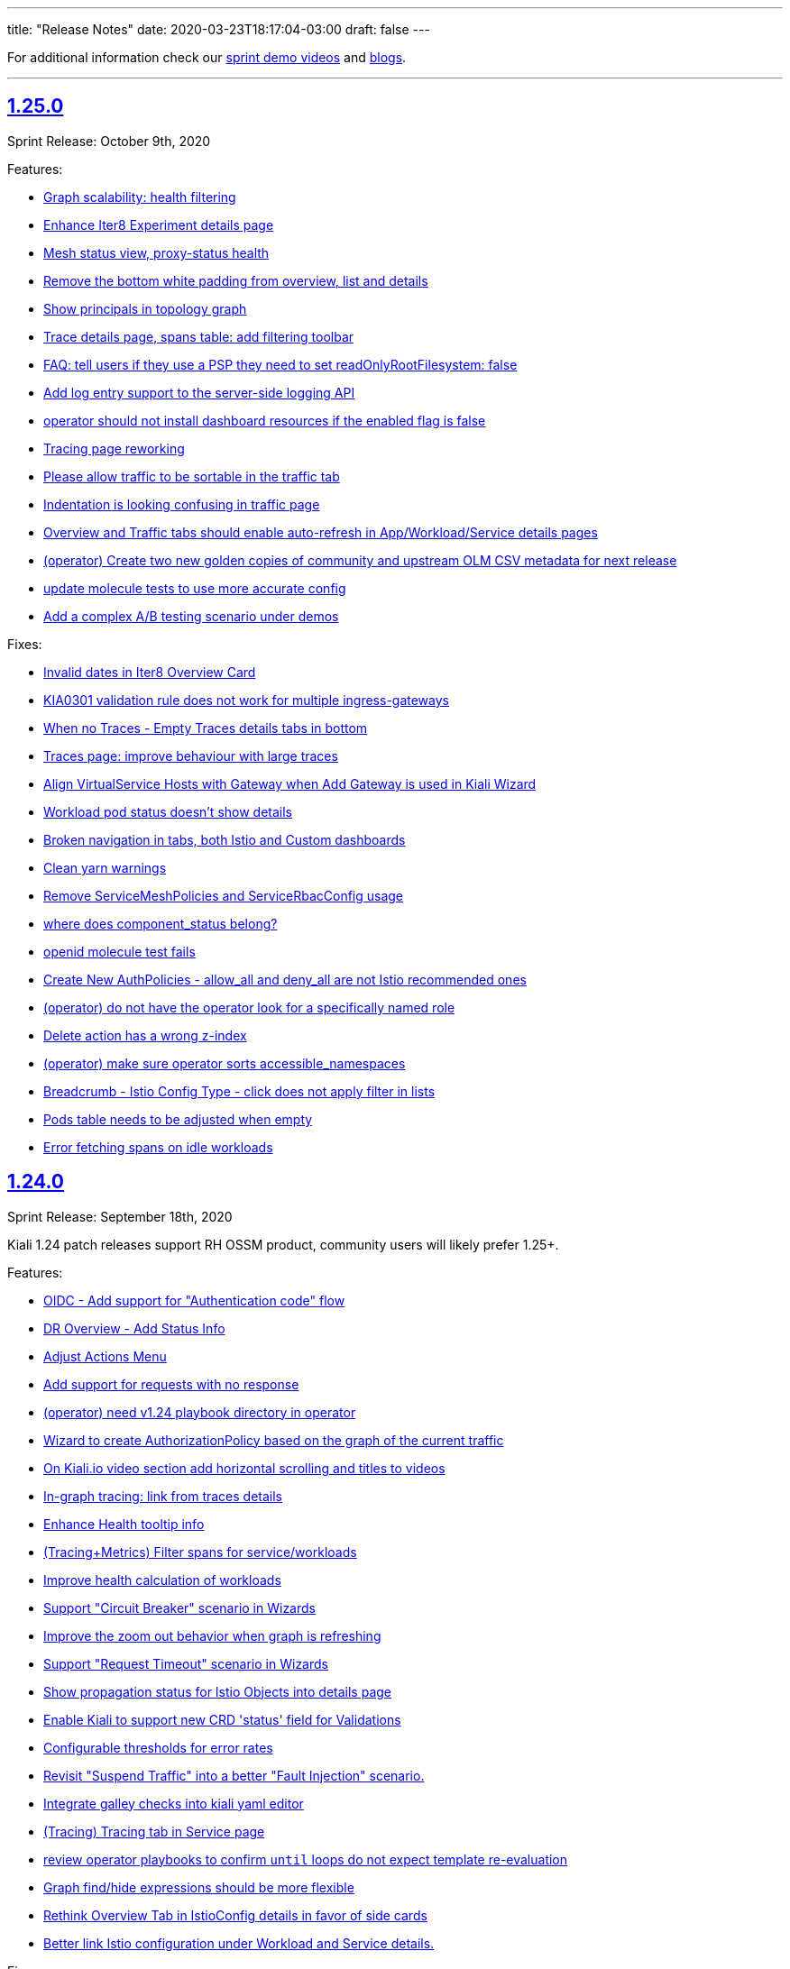 ---
title: "Release Notes"
date: 2020-03-23T18:17:04-03:00
draft: false
---

:toc: macro
:toclevels: 4
:toc-title: Releases
:sectlinks:

For additional information check our https://www.youtube.com/channel/UCcm2NzDN_UCZKk2yYmOpc5w[sprint demo videos] and https://medium.com/kialiproject[blogs].

'''

toc::[]

== 1.25.0
Sprint Release: October 9th, 2020

Features:

* https://github.com/kiali/kiali/issues/3252[Graph scalability: health filtering]
* https://github.com/kiali/kiali/issues/2633[Enhance Iter8 Experiment details page]
* https://github.com/kiali/kiali/issues/1615[Mesh status view, proxy-status health]
* https://github.com/kiali/kiali/issues/3273[Remove the bottom white padding from overview, list and details]
* https://github.com/kiali/kiali/issues/2939[Show principals in topology graph]
* https://github.com/kiali/kiali/issues/3278[Trace details page, spans table: add filtering toolbar]
* https://github.com/kiali/kiali/issues/3297[FAQ: tell users if they use a PSP they need to set readOnlyRootFilesystem: false]
* https://github.com/kiali/kiali/issues/3264[Add log entry support to the server-side logging API]
* https://github.com/kiali/kiali/issues/3285[operator should not install dashboard resources if the enabled flag is false]
* https://github.com/kiali/kiali/issues/3095[Tracing page reworking]
* https://github.com/kiali/kiali/issues/3176[Please allow traffic to be sortable in the traffic tab]
* https://github.com/kiali/kiali/issues/1535[Indentation is looking confusing in traffic page]
* https://github.com/kiali/kiali/issues/3163[Overview and Traffic tabs should enable auto-refresh in App/Workload/Service details pages]
* https://github.com/kiali/kiali/issues/3258[(operator) Create two new golden copies of community and upstream OLM CSV metadata for next release]
* https://github.com/kiali/kiali/issues/3259[update molecule tests to use more accurate config]
* https://github.com/kiali/kiali/issues/3235[Add a complex A/B testing scenario under demos]

Fixes:

* https://github.com/kiali/kiali/issues/3274[Invalid dates in Iter8 Overview Card]
* https://github.com/kiali/kiali/issues/3219[KIA0301 validation rule does not work for multiple ingress-gateways]
* https://github.com/kiali/kiali/issues/3299[When no Traces - Empty Traces details tabs in bottom]
* https://github.com/kiali/kiali/issues/3247[Traces page: improve behaviour with large traces]
* https://github.com/kiali/kiali/issues/3280[Align VirtualService Hosts with Gateway when Add Gateway is used in Kiali Wizard]
* https://github.com/kiali/kiali/issues/3288[Workload pod status doesn't show details]
* https://github.com/kiali/kiali/issues/3284[Broken navigation in tabs, both Istio and Custom dashboards]
* https://github.com/kiali/kiali/issues/3267[Clean yarn warnings]
* https://github.com/kiali/kiali/issues/3257[Remove ServiceMeshPolicies and ServiceRbacConfig usage]
* https://github.com/kiali/kiali/issues/3261[where does component_status belong?]
* https://github.com/kiali/kiali/issues/3237[openid molecule test fails]
* https://github.com/kiali/kiali/issues/2695[Create New AuthPolicies - allow_all and deny_all are not Istio recommended ones]
* https://github.com/kiali/kiali/issues/3227[(operator) do not have the operator look for a specifically named role]
* https://github.com/kiali/kiali/issues/3240[Delete action has a wrong z-index]
* https://github.com/kiali/kiali/issues/3231[(operator) make sure operator sorts accessible_namespaces]
* https://github.com/kiali/kiali/issues/3230[Breadcrumb - Istio Config Type - click does not apply filter in lists]
* https://github.com/kiali/kiali/issues/3234[Pods table needs to be adjusted when empty]
* https://github.com/kiali/kiali/issues/3233[Error fetching spans on idle workloads]

== 1.24.0
Sprint Release: September 18th, 2020

Kiali 1.24 patch releases support RH OSSM product, community users will likely prefer 1.25+.

Features:

* https://github.com/kiali/kiali/issues/3088[OIDC - Add support for "Authentication code" flow]
* https://github.com/kiali/kiali/issues/1452[DR Overview - Add Status Info]
* https://github.com/kiali/kiali/issues/3217[Adjust Actions Menu]
* https://github.com/kiali/kiali/issues/3194[Add support for requests with no response]
* https://github.com/kiali/kiali/issues/3213[(operator) need v1.24 playbook directory in operator]
* https://github.com/kiali/kiali/issues/2924[Wizard to create AuthorizationPolicy based on the graph of the current traffic]
* https://github.com/kiali/kiali/issues/3164[On Kiali.io video section add horizontal scrolling and titles to videos]
* https://github.com/kiali/kiali/issues/2842[In-graph tracing: link from traces details]
* https://github.com/kiali/kiali/issues/3197[Enhance Health tooltip info]
* https://github.com/kiali/kiali/issues/3175[(Tracing+Metrics) Filter spans for service/workloads]
* https://github.com/kiali/kiali/issues/2234[Improve health calculation of workloads]
* https://github.com/kiali/kiali/issues/3191[ Support "Circuit Breaker" scenario in Wizards]
* https://github.com/kiali/kiali/issues/3158[Improve the zoom out behavior when graph is refreshing]
* https://github.com/kiali/kiali/issues/3183[Support "Request Timeout" scenario in Wizards]
* https://github.com/kiali/kiali/issues/3192[Show propagation status for Istio Objects into details page]
* https://github.com/kiali/kiali/issues/2236[Enable Kiali to support new CRD 'status' field for Validations]
* https://github.com/kiali/kiali/issues/1424[Configurable thresholds for error rates]
* https://github.com/kiali/kiali/issues/3178[Revisit "Suspend Traffic" into a better "Fault Injection" scenario.]
* https://github.com/kiali/kiali/issues/2250[Integrate galley checks into kiali yaml editor]
* https://github.com/kiali/kiali/issues/3071[(Tracing) Tracing tab in Service page]
* https://github.com/kiali/kiali/issues/3167[review operator playbooks to confirm `until` loops do not expect template re-evaluation]
* https://github.com/kiali/kiali/issues/3165[Graph find/hide expressions should be more flexible]
* https://github.com/kiali/kiali/issues/3161[Rethink Overview Tab in IstioConfig details in favor of side cards]
* https://github.com/kiali/kiali/issues/3015[Better link Istio configuration under Workload and Service details.]

Fixes:

* https://github.com/kiali/kiali/issues/3181[istio_status_enabled not working in 1.23.0]
* https://github.com/kiali/kiali/issues/3171[Traces view: sometimes not easy to click on traces]
* https://github.com/kiali/kiali/issues/3199[Broken navigation within details page tabs]
* https://github.com/kiali/kiali/issues/3202[Configurable Tresholds - 0% is shown in Failure objects]
* https://github.com/kiali/kiali/issues/3198[Links (sort of) broken when navigating within details page tabs]
* https://github.com/kiali/kiali/issues/3172[latest kiali.io docs are still 1.22 when they should be 1.23]
* https://github.com/kiali/kiali/issues/3110[travis produced a test-race failure]

== 1.23.0
Sprint Release: August 28th, 2020

Features:

* https://github.com/kiali/kiali/issues/2771[Improve documentation for the reduced permissions case]
* https://github.com/kiali/kiali/issues/3042[Kiali not working with OIDC for 1.19 ]
* https://github.com/kiali/kiali/issues/1411[Command completion on Graph Find/Hide]
* https://github.com/kiali/kiali/issues/1342[Make nodes draggable]
* https://github.com/kiali/kiali/issues/3147[Update Kiali Cache with Istio resources used in validations]
* https://github.com/kiali/kiali/issues/3150[Expose login error from the back-end]
* https://github.com/kiali/kiali/issues/3124[Enable/Disable Auto Injection - Close the action and show notification]
* https://github.com/kiali/kiali/issues/2530[need FAQ on how to query prometheus to see telemetry]
* https://github.com/kiali/kiali/issues/3017[remove login and ldap auth strategy]
* https://github.com/kiali/kiali/issues/3117[Add a 'Getting started videos' section to Kiali.io]
* https://github.com/kiali/kiali/issues/3101[Change Welcome screen from "Service Mesh Observability" to "Service Mesh Management for Istio"]
* https://github.com/kiali/kiali/issues/1471[VS/DR can share same host in some cases]
* https://github.com/kiali/kiali/issues/3093[Jenkins should release the helm charts]

Fixes:

* https://github.com/kiali/kiali/issues/3156[Filter by Label - textbox not emptied]
* https://github.com/kiali/kiali/issues/3011[Refactor refresh controls in Log tab]
* https://github.com/kiali/kiali/issues/3103[oidc redirect to `/kiali` always redirects to `/kiali/` without processing the request]
* https://github.com/kiali/kiali/issues/3139[Kiali access for developer in their Namespace(s) only - Kiali throws errors when checking the Istio deployment status.]
* https://github.com/kiali/kiali/issues/3135[Possible shortcoming in KIALI-SECURITY-001 detection script]
* https://github.com/kiali/kiali/issues/3133[Address refresh inconsistency on Workload details]
* https://github.com/kiali/kiali/issues/3125[When namespace contains 'istio-injection=disabled' label, Kiali recognizes that as Enabled]
* https://github.com/kiali/kiali/issues/3112[k delete -f samples/addons - error deleting dashboards]
* https://github.com/kiali/kiali/issues/3119[Namespace Enable/Disable Auto Injection - Fails on OCP cluster]
* https://github.com/kiali/kiali/issues/2960[Breadcrumb - 3scale "Adapter" and "Template" names are not shown]
* https://github.com/kiali/kiali/issues/3050[Kiali.io 'Older Releases' ordering is Lexical not numeric]

== 1.22
Kiali 1.22 is installed as an addon with:

* Istio 1.7.0+

=== 1.22.1
Sprint Release: August 7th, 2020

Features:

* https://github.com/kiali/kiali/issues/2131[When using Openshift for AUTH_STRATEGY, any path on the URL is lost after sign in]
* https://github.com/kiali/kiali/issues/3052[Istio 1.7 issues]
* https://github.com/kiali/kiali/issues/3094[update kiali.io with information about the new helm charts]
* https://github.com/kiali/kiali/issues/1374[Matching Routing Wizard: Combine weights in routes]
* https://github.com/kiali/kiali/issues/2543[Support RequestAuthentication resources]
* https://github.com/kiali/kiali/issues/2896[be able to turn on/off auto-injection of sidecars]
* https://github.com/kiali/kiali/issues/3010[In-graph tracing: show trace details]
* https://github.com/kiali/kiali/issues/3086[helm charts moved - update dev env and jenkins]
* https://github.com/kiali/kiali/issues/3051[Clean up kiali.io]
* https://github.com/kiali/kiali/issues/3047[(K-charted / iter8) Make labels configurable for single-selection]
* https://github.com/kiali/kiali/issues/3077[(K-charted / iter8) Hide x-axis tick labels]
* https://github.com/kiali/kiali/issues/2799[Make Kiali community calendar visible in our website and github readme]
* https://github.com/kiali/kiali/issues/2973[Properly handle invalid regular expression in workload log querying]
* https://github.com/kiali/kiali/issues/3074[Popup message in AlertCenter for Error conditions only]
* https://github.com/kiali/kiali/issues/3069[do not hardcode the "kiali-" prefix of the route url and oauthcilent name]
* https://github.com/kiali/kiali/issues/3066[Create a simple kiali helm installer]
* https://github.com/kiali/kiali/issues/2227[Config validation for Istio Security objects]
* https://github.com/kiali/kiali/issues/2231[Support creation of Istio Security objects from Kiali]
* https://github.com/kiali/kiali/issues/1523[Add mTLS documentation on features page]
* https://github.com/kiali/kiali/issues/3054[Update kiali.io with recent screenshots and videos]
* https://github.com/kiali/kiali/issues/195[add helm chart to kubernetes/charts]
* https://github.com/kiali/kiali/issues/2691[Add Logging Fullscreen option]
* https://github.com/kiali/kiali/issues/3023[(K-charted / iter8) Default labels grouping]
* https://github.com/kiali/kiali/issues/3022[(K-charted / iter8) show timeless series charts ordered by label]
* https://github.com/kiali/kiali/issues/1381[Routing wizard should for mTLS also set up a policy object]

Fixes:

* https://github.com/kiali/kiali/issues/3105[getLatestKialiOperator script failure]
* https://github.com/kiali/kiali/issues/3018[Overview tiles sometimes not aligned(bottom)]
* https://github.com/kiali/kiali/issues/3100[In-graph tracing, some style issues]
* https://github.com/kiali/kiali/issues/2964[Kiali Graph view renders duplicate ServiceEntries when multiple namespaces are selected]
* https://github.com/kiali/kiali/issues/3080[Application tabs selection broken with Traces + Dashboards]
* https://github.com/kiali/kiali/issues/3072[Graph Find/Hide minor usability issues]
* https://github.com/kiali/kiali/issues/3082[Overview CSS issue between Developer vs Release mode]
* https://github.com/kiali/kiali/issues/3065[Istio Config looks incorrect in Service List]
* https://github.com/kiali/kiali/issues/3055[(Istio 1.7) Missing custom dashboards]
* https://github.com/kiali/kiali/issues/3045[Traces are being searched for by service name but apparently it's the app label that actually matters]
* https://github.com/kiali/kiali/issues/3001[KIA0104 error severity]
* https://github.com/kiali/kiali/issues/3027[(Istio 1.7) Istio sub-component health: adjust names to new addons system]
* https://github.com/kiali/kiali/issues/2916[Istio health masthead: support addon custom installation]
* https://github.com/kiali/kiali/issues/3053[(Istio 1.7) Missing some response time edge labels]
* https://github.com/kiali/kiali/issues/2982[Renamed k8s services are persisted within the Graph UI]
* https://github.com/kiali/kiali/issues/3032[Istio 1.7 testing: Wrong Istio version in About]

=== 1.22.0
_not officially released_

== 1.21.0
Sprint Release: July 17th, 2020

Features:

* https://github.com/kiali/kiali/issues/2995[need an FAQ to explain how to get a token for token auth strategy]
* https://github.com/kiali/kiali/issues/2181[Reorganize documentation for kiali.io]
* https://github.com/kiali/kiali/issues/2989[be able to include/exclude monitoring dashboard resources that get created for you]
* https://github.com/kiali/kiali/issues/2854[Add request classification information to graph]
* https://github.com/kiali/kiali/issues/2856[Design: request classification information in graph]
* https://github.com/kiali/kiali/issues/2969[(kiali.io) Add Feature: Graph support for request classification (operation nodes)]
* https://github.com/kiali/kiali/issues/2984[molecule tests should grab server logs on failures]
* https://github.com/kiali/kiali/issues/2251[kiali.io - Quick install page]
* https://github.com/kiali/kiali/issues/2908[graph gen: request classification information in graph]
* https://github.com/kiali/kiali/issues/2840[In-graph tracing: show list of traces for service]
* https://github.com/kiali/kiali/issues/2892[Add Regex filtering to Show/hide workoad logging]
* https://github.com/kiali/kiali/issues/2970[Fetch single trace endpoint doesn't need service/namespace]
* https://github.com/kiali/kiali/issues/2937[(downstream) Run Kiali as a non-root regular user]
* https://github.com/kiali/kiali/issues/2933[Invalid OIDC "/authorize" request due to missing state param]
* https://github.com/kiali/kiali/issues/2283[Istio upstream: Adding AuthorizationPolicies analyzers]
* https://github.com/kiali/kiali/issues/2917[Move to the new OpenShift serving-certificate interface]
* https://github.com/kiali/kiali/issues/2909[Replace Glide with GoModules]

Fixes:

* https://github.com/kiali/kiali/issues/2954[OpenID authentication strategy should not require "expires_in" in the callback]
* https://github.com/kiali/kiali/issues/2994[FAQ links are all broken]
* https://github.com/kiali/kiali/issues/2975[OAuthClient is a clustered resource - do not specify namespace]
* https://github.com/kiali/kiali/issues/2977[non-amd Travis builds need envsubst explicitly installed]
* https://github.com/kiali/kiali/issues/1826[Rendering Problems on Graph with Big Meshes]
* https://github.com/kiali/kiali/issues/2946[In kiosk mode the main header should not be shown]
* https://github.com/kiali/kiali/issues/2902[developer API link is broken]
* https://github.com/kiali/kiali/issues/2920[Label operation - Refresh resets the value]

== 1.20.0
Sprint Release: June 26th, 2020

Features:

* https://github.com/kiali/kiali/issues/2934[K-charted: move to eslint]
* https://github.com/kiali/kiali/issues/2595[FAQ Entry for token authentication]
* https://github.com/kiali/kiali/issues/2614[Outbound Metrics Tab looks strange]
* https://github.com/kiali/kiali/issues/2790[Navigation to other detail pages using Graph Overview (mini-graph)]
* https://github.com/kiali/kiali/issues/2891[Remove unnecessary "istio namespace" prom queries in graph generation]
* https://github.com/kiali/kiali/issues/2785[(Maintenance) Filters "title" field should only be used for display, not logic]
* https://github.com/kiali/kiali/issues/2882[molecule test for openid]
* https://github.com/kiali/kiali/issues/2831[Add Show/highlight to Logging tab]
* https://github.com/kiali/kiali/issues/2279[Update Kiali-ui libraries]
* https://github.com/kiali/kiali/issues/2862[Deprecate login strategy for authentication]
* https://github.com/kiali/kiali/issues/2863[Deprecate LDAP strategy for authentication]
* https://github.com/kiali/kiali/issues/2864[Documentation for the OpenID login strategy]

Fixes:

* https://github.com/kiali/kiali/issues/2942[operator needs to clean up roles when deployment.namespace is default location]
* https://github.com/kiali/kiali/issues/2925[OpenId authorization with Auth0]
* https://github.com/kiali/kiali/issues/2941[cluster roles/bindings do not have associated namespaces, clean up delete code that specifies namespaces]
* https://github.com/kiali/kiali/issues/2918[KIA1107 Subset not found - but it actually works]
* https://github.com/kiali/kiali/issues/2198[(RS/Correlation) Query-time aggregation for traces and/or spans]
* https://github.com/kiali/kiali/issues/2921[do not regenerate signing_key secret if we already created one]
* https://github.com/kiali/kiali/issues/2904[Click on namespace labels crashes]
* https://github.com/kiali/kiali/issues/2867[Idle status objects missing on Overview's Compact View]
* https://github.com/kiali/kiali/issues/2816[Workload logs issue when toggling orientation multiple times]
* https://github.com/kiali/kiali/issues/2829[Main graph json no longer in debug info]
* https://github.com/kiali/kiali/issues/2865[Fix legacy Adapter/Templates in Kiali]
* https://github.com/kiali/kiali/issues/2878[Hide Log lines - 2 issues there]

== 1.19.0
Sprint Release: June 5th, 2020

Features:

* https://github.com/kiali/kiali/issues/2233[Improve filtering capabilities of Overview and List pages]
* https://github.com/kiali/kiali/issues/2226[Review Kiali with Istio 1.6+]
* https://github.com/kiali/kiali/issues/2056[Support OAuth login (OpenID connect)]
* https://github.com/kiali/kiali/issues/2086[Add validations for PeerAuthentication Istio Object]
* https://github.com/kiali/kiali/issues/2849[get molecule tests to run on minikube]
* https://github.com/kiali/kiali/issues/995[Feature request: Envoy Filter]
* https://github.com/kiali/kiali/issues/2732[Improve separation of concerns in tracing / service details]
* https://github.com/kiali/kiali/issues/2828[openshift console links in masthead should be more specific]
* https://github.com/kiali/kiali/issues/2735[Labels filtering: click on labels to filter]
* https://github.com/kiali/kiali/issues/2734[Labels filtering: "all of" / "any of" switch]
* https://github.com/kiali/kiali/issues/2694[Create New AuthorizationPolicy - Couple of improvements]
* https://github.com/kiali/kiali/issues/2797[ Add PeerAuthentication and RequestAuthentication into Create Istio Config]
* https://github.com/kiali/kiali/issues/2778[Add Ability to Hide specific lines in the logs]
* https://github.com/kiali/kiali/issues/2689[Kiali's brand repositioning ]
* https://github.com/kiali/kiali/issues/2762[Creation fo New Istio config object is available with reduced privileges]
* https://github.com/kiali/kiali/issues/2520[Support to PeerAuthentication resource]

Fixes:

* https://github.com/kiali/kiali/issues/2761[(istio 1.6) pilot service is gone - make sure we do not rely on it]
* https://github.com/kiali/kiali/issues/2783[Deleted k8s services are persisted within the Graph UI]
* https://github.com/kiali/kiali/issues/2720[Traces duplication on tooltip]
* https://github.com/kiali/kiali/issues/2819[Namespace TLS status: enabled/disabled status shouldn't be used with Permissive PeerAuth]
* https://github.com/kiali/kiali/issues/2685[Message center 'Show Details' notification text extends beyond notification box]
* https://github.com/kiali/kiali/issues/2712[Link from traces to workload logs can be wrong]
* https://github.com/kiali/kiali/issues/2698[VirtualService Validation Errors For Partially-Qualified Gateway Names]
* https://github.com/kiali/kiali/issues/2765[Add ability to turn on/off specific log windows]
* https://github.com/kiali/kiali/issues/2812[Istio 1.5 - Can't access to Policy/MeshPolicy details page]
* https://github.com/kiali/kiali/issues/2787[in-graph security icons in mesh-wide mtls enabled: broken locks not shown in edges but shown in sidebar]
* https://github.com/kiali/kiali/issues/2679[Spinner doesn't spin]
* https://github.com/kiali/kiali/issues/2805[operator needs permission to avoid an error at startup]

Notes:

* With the introduction of the `openid` login option the following link:https://kiali.io/documentation/latest/getting-started/#_login_options[login options]
are deprecated: `LDAP`, `login`.  They will be eligible for removal when Istio 1.5 goes out of support. Starting
in Kiali 1.19.0 the default login option has changed from `login` to `token`.

== 1.18
Kiali 1.18 is installed with:

* Istio 1.6.0+

=== 1.18.2
Fix Release: June 03, 2020

Fixes:

* https://github.com/kiali/kiali/pull/2853[Add EnvoyFilter,AttributeManifest,HttpApiSpec{Binding}]
* https://github.com/kiali/kiali/pull/2821[Strict and permissive modes can enable/disable TLS status at ns-level]
* https://github.com/kiali/kiali/pull/2814[Disabled Namespace validation: Expects PeerAuthn not to be STRICT]
* https://github.com/kiali/kiali/pull/2813[Allow Policies and MeshPolicies still be displayed into Istio]
* https://github.com/kiali/kiali-ui/pull/1787[Show broken locks into edges without mtls in mesh-wide mtls scenarios]
* https://github.com/kiali/kiali-ui/pull/1794[Adjust CSS align on overview list view]

=== 1.18.1
Sprint Release: May 15th, 2020

Features:

* https://github.com/kiali/kiali/issues/1497[Create RBAC entities with wizards]
* https://github.com/kiali/kiali/issues/2745[Allow running as non-root user with web root specified]
* https://github.com/kiali/kiali/issues/2750[Update Istio 1.6 types in Kiali UI mapping]
* https://github.com/kiali/kiali/issues/2744[Possible whitespace alignment issues on Details pages]
* https://github.com/kiali/kiali/issues/2518[Test Kiali with best-practice prometheus guide]
* https://github.com/kiali/kiali/issues/2728[Remove RBAC limitation from the token authentication]
* https://github.com/kiali/kiali/issues/2700[Add Horizontal/Veritical Layout for Workload Logging]
* https://github.com/kiali/kiali/issues/2748[Protect backend for networking and istioConfig API changes]
* https://github.com/kiali/kiali/issues/2717[Update documentation for dashboards - multiple metrics]
* https://github.com/kiali/kiali/issues/2716[Docs: rename "runtimes monitoring" to "custom dashboards"]
* https://github.com/kiali/kiali/issues/2652[jenkins needs to build the operator releases from the new git repo]
* https://github.com/kiali/kiali/issues/2667[Logging Tail Option]
* https://github.com/kiali/kiali/issues/2049[Namespaces overview should differentiate idle from failure apps]
* https://github.com/kiali/kiali/issues/2521[First (left) section title in entity details page needs some refinement]
* https://github.com/kiali/kiali/issues/2634[Enhance baseline/candidate fields in Iter8 list page]
* https://github.com/kiali/kiali/issues/1377[Check if Istio is deployed correctly in k8s]
* https://github.com/kiali/kiali/issues/2702[Change info log level while fetching spans ]
* https://github.com/kiali/kiali/issues/2221[Traces page: incremental refresh]
* https://github.com/kiali/kiali/issues/1778[MonitoringDashboards: allow to display several metrics per chart]

Fixes:

* https://github.com/kiali/kiali/issues/2792[version endpoint check causing operator to fail with  Service Mesh 1.1]
* https://github.com/kiali/kiali/issues/2602[travis should not report build status of forks]
* https://github.com/kiali/kiali/issues/2763[get kiali and kiali operator metrics exposed properly]
* https://github.com/kiali/kiali/issues/2779[kiali crashes due to go 1.14 - move to go 1.14.1]
* https://github.com/kiali/kiali/issues/2772[Overview page: Services show more items in Istio 1.6]
* https://github.com/kiali/kiali/issues/2773[Overview: Istio config validation inconsistency (Istio 1.6)]
* https://github.com/kiali/kiali/issues/2670[Labels in Apps list are randomly changed after refresh]
* https://github.com/kiali/kiali/issues/2559[Filters for different kind of labels are mixed up]
* https://github.com/kiali/kiali/issues/2754[istio 1.6: change to version endpoint]
* https://github.com/kiali/kiali/issues/2727[gracefully ignore missing Policy CRD]
* https://github.com/kiali/kiali/issues/2726[Kiali Wizards don't maintain existing Gateways on Update operation]
* https://github.com/kiali/kiali/issues/2706[Align styles in Health and Configuration Tooltips]
* https://github.com/kiali/kiali/issues/2721[Graph summary sparklines not rendering]
* https://github.com/kiali/kiali/issues/2705[Metrics page: spans overlay not updated with past time frames]
* https://github.com/kiali/kiali/issues/2711[Issue updating ConfigMap from Kiali Operator]
* https://github.com/kiali/kiali/issues/2648[Tabs below the fold on Services Details pages]
* https://github.com/kiali/kiali/issues/2635[CSS difference between dev (yarn start) and prod builds]
* https://github.com/kiali/kiali/issues/2616[Broken CSS styles in details pages]
* https://github.com/kiali/kiali/issues/2673[Graph kebab menu selection errors]
* https://github.com/kiali/kiali/issues/2693[Labels tooltip on overview displayed shifted for top right projects]
* https://github.com/kiali/kiali/issues/2623[Links to Grafana should allow base URL with params]

=== 1.18.0
_not officially released_


== 1.17.0
Sprint Release: April 24, 2020

Features:

* https://github.com/kiali/kiali/issues/2653[create new kiali/kiali-operator github repo]
* https://github.com/kiali/kiali/issues/2628[Add refresh control in list pages]
* https://github.com/kiali/kiali/issues/2620[Move graph type selection and graph tour icon to graph secondary masthead]
* https://github.com/kiali/kiali/issues/2615[Stop publishing Kiali to DockerHub]
* https://github.com/kiali/kiali/issues/2547[Show labels in Kiali Lists and Overview]
* https://github.com/kiali/kiali/issues/2203[Enhance logging UI to show multiple container logs in split screen]
* https://github.com/kiali/kiali/issues/2041[User Interface to apply authorization policy of Istio]

Fixes:

* https://github.com/kiali/kiali/issues/2686[Overview page - Tooltip without text when no labels found]
* https://github.com/kiali/kiali/issues/2681[Traces - View In Tracing link is broken]
* https://github.com/kiali/kiali/issues/2669[Kiali fails if Telemetry V1 is used with Istio 1.5+]
* https://github.com/kiali/kiali/issues/2656[Graph Hide can crash on graph refresh]
* https://github.com/kiali/kiali/issues/2650[Service list - Filter by Label fails to load]
* https://github.com/kiali/kiali/issues/2631[Sort by "details" in workload list]
* https://github.com/kiali/kiali/issues/2622[Graph fails to show up with "Failed ID gen"]


== 1.16.0
Sprint Release: April 03, 2020

Features:

* https://github.com/kiali/kiali/issues/2573[Move edge labels dropdown into display dropdown]
* https://github.com/kiali/kiali/issues/2570[GRPC status filter in charts]
* https://github.com/kiali/kiali/issues/2497[Show metrics to service entries in summary panel]
* https://github.com/kiali/kiali/issues/2197[Make Kiali working better with Kafka]
* https://github.com/kiali/kiali/issues/1541[Include Sidecar (resource, not the proxy) validations]
* https://github.com/kiali/kiali/issues/1511[Add new filter in list by label]

Fixes:

* https://github.com/kiali/kiali/issues/2549[Graph Error when enabling Response time edges]
* https://github.com/kiali/kiali/issues/2548[Missing ServiceEntries in Graph]
* https://github.com/kiali/kiali/issues/2533[Broken host name link in destination rule when host name has a wildcard '*' in a specific case]
* https://github.com/kiali/kiali/issues/2513[Security icon missing on Service Graph]
* https://github.com/kiali/kiali/issues/2483[In Graph Service View 200% traffic]

'''

== 1.15
Kiali 1.15 is installed with:

* Istio 1.4.7+
* Istio 1.5.1+

'''

=== 1.15.2
Fix Release: April 13, 2020

Fixes:

* https://github.com/kiali/kiali/issues/2622[Graph fails to show up with "Failed ID gen"]
* https://github.com/kiali/kiali/issues/2549[Graph Error when enabling Response time edges]
* https://github.com/kiali/kiali/issues/2548[Missing ServiceEntries in Graph]

'''

=== 1.15.1
Security Release: March 25, 2020


* https://kiali.io/news/security-bulletins/kiali-security-001/[Kiali-Security-001]

'''

=== 1.15.0
Sprint Release: March 17, 2020

* https://github.com/kiali/kiali/issues/976[Fixes edges for Kafka events]
* https://github.com/kiali/kiali/issues/2276[Support canonical_service fields in Istio 1.5+ telemetry]
* https://github.com/kiali/kiali/issues/1894[Validate against Telemetry v2 in Istio 1.5]
* https://github.com/kiali/kiali/issues/2081[Add validations for AuthorizationPolicy objects]
* https://github.com/kiali/kiali/issues/1383[Add a notification that object has been modified by someone else]

Known Issues:

* https://github.com/kiali/kiali/issues/2622[Graph fails to show up with "Failed ID gen"]
* https://github.com/kiali/kiali/issues/2549[Graph Error when enabling Response time edges]
* https://github.com/kiali/kiali/issues/2548[Missing ServiceEntries in Graph]

'''

